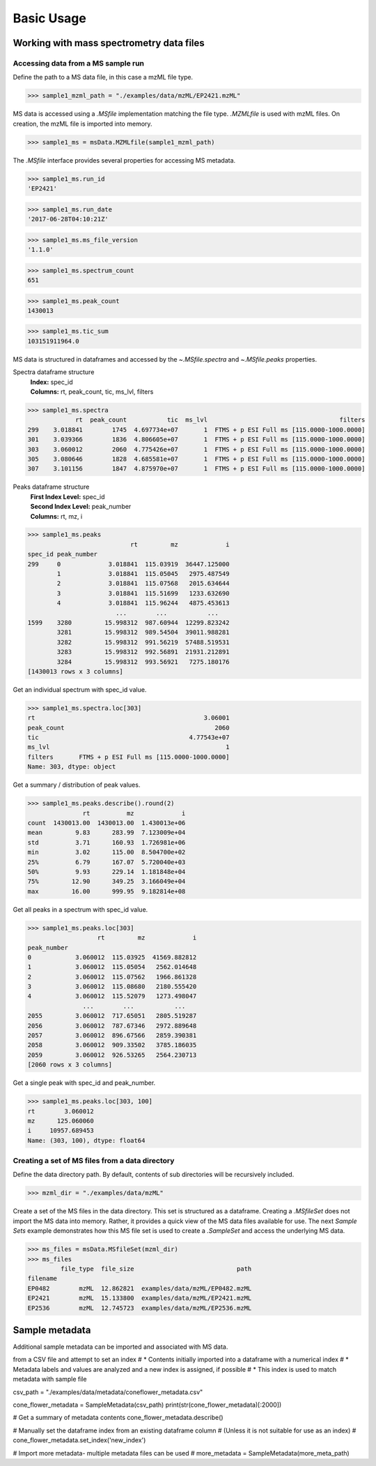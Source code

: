 
***********
Basic Usage
***********


Working with mass spectrometry data files
=========================================


Accessing data from a MS sample run
-----------------------------------

Define the path to a MS data file, in this case a mzML file type.

>>> sample1_mzml_path = "./examples/data/mzML/EP2421.mzML"

MS data is accessed using a `.MSfile` implementation matching the file type.
`.MZMLfile` is used with mzML files. On creation, the mzML file is imported into memory.

>>> sample1_ms = msData.MZMLfile(sample1_mzml_path)

The `.MSfile` interface provides several properties for accessing MS metadata.

>>> sample1_ms.run_id
'EP2421'

>>> sample1_ms.run_date
'2017-06-28T04:10:21Z'

>>> sample1_ms.ms_file_version
'1.1.0'

>>> sample1_ms.spectrum_count
651

>>> sample1_ms.peak_count
1430013

>>> sample1_ms.tic_sum
103151911964.0

MS data is structured in dataframes and
accessed by the `~.MSfile.spectra` and `~.MSfile.peaks` properties.

Spectra dataframe structure
    | **Index:**  spec_id
    | **Columns:**  rt,  peak_count,  tic,  ms_lvl,  filters

>>> sample1_ms.spectra
             rt  peak_count           tic  ms_lvl                                    filters
299    3.018841        1745  4.697734e+07       1  FTMS + p ESI Full ms [115.0000-1000.0000]
301    3.039366        1836  4.806605e+07       1  FTMS + p ESI Full ms [115.0000-1000.0000]
303    3.060012        2060  4.775426e+07       1  FTMS + p ESI Full ms [115.0000-1000.0000]
305    3.080646        1828  4.685581e+07       1  FTMS + p ESI Full ms [115.0000-1000.0000]
307    3.101156        1847  4.875970e+07       1  FTMS + p ESI Full ms [115.0000-1000.0000]

Peaks dataframe structure
    | **First Index Level:**  spec_id
    | **Second Index Level:**  peak_number
    | **Columns:**  rt,  mz,  i

>>> sample1_ms.peaks
                            rt         mz             i
spec_id peak_number
299     0             3.018841  115.03919  36447.125000
        1             3.018841  115.05045   2975.487549
        2             3.018841  115.07568   2015.634644
        3             3.018841  115.51699   1233.632690
        4             3.018841  115.96244   4875.453613
                        ...        ...           ...
1599    3280         15.998312  987.60944  12299.823242
        3281         15.998312  989.54504  39011.988281
        3282         15.998312  991.56219  57488.519531
        3283         15.998312  992.56891  21931.212891
        3284         15.998312  993.56921   7275.180176
[1430013 rows x 3 columns]


Get an individual spectrum with spec_id value.

>>> sample1_ms.spectra.loc[303]
rt                                              3.06001
peak_count                                         2060
tic                                         4.77543e+07
ms_lvl                                                1
filters       FTMS + p ESI Full ms [115.0000-1000.0000]
Name: 303, dtype: object

Get a summary / distribution of peak values.

>>> sample1_ms.peaks.describe().round(2)
               rt          mz             i
count  1430013.00  1430013.00  1.430013e+06
mean         9.83      283.99  7.123009e+04
std          3.71      160.93  1.726981e+06
min          3.02      115.00  8.504700e+02
25%          6.79      167.07  5.720040e+03
50%          9.93      229.14  1.181848e+04
75%         12.90      349.25  3.166049e+04
max         16.00      999.95  9.182814e+08

Get all peaks in a spectrum with spec_id value.

>>> sample1_ms.peaks.loc[303]
                   rt         mz             i
peak_number
0            3.060012  115.03925  41569.882812
1            3.060012  115.05054   2562.014648
2            3.060012  115.07562   1966.861328
3            3.060012  115.08680   2180.555420
4            3.060012  115.52079   1273.498047
               ...        ...           ...
2055         3.060012  717.65051   2805.519287
2056         3.060012  787.67346   2972.889648
2057         3.060012  896.67566   2859.390381
2058         3.060012  909.33502   3785.186035
2059         3.060012  926.53265   2564.230713
[2060 rows x 3 columns]

Get a single peak with spec_id and peak_number.

>>> sample1_ms.peaks.loc[303, 100]
rt        3.060012
mz      125.060060
i     10957.689453
Name: (303, 100), dtype: float64


Creating a set of MS files from a data directory
------------------------------------------------

Define the data directory path.
By default, contents of sub directories will be recursively included.

>>> mzml_dir = "./examples/data/mzML"

Create a set of the MS files in the data directory.
This set is structured as a dataframe.
Creating a `.MSfileSet` does not import the MS data into memory.
Rather, it provides a quick view of the MS data files available for use.
The next *Sample Sets* example demonstrates how this MS file set is used to create a `.SampleSet`
and access the underlying MS data.


>>> ms_files = msData.MSfileSet(mzml_dir)
>>> ms_files
         file_type  file_size                            path
filename
EP0482        mzML  12.862821  examples/data/mzML/EP0482.mzML
EP2421        mzML  15.133800  examples/data/mzML/EP2421.mzML
EP2536        mzML  12.745723  examples/data/mzML/EP2536.mzML


Sample metadata
=================================

Additional sample metadata can be imported and associated with MS data.

from a CSV file and attempt to set an index
#   * Contents initially imported into a dataframe with a numerical index
#   * Metadata labels and values are analyzed and a new index is assigned, if possible
#   * This index is used to match metadata with sample file

csv_path = "./examples/data/metadata/coneflower_metadata.csv"

cone_flower_metadata = SampleMetadata(csv_path)
print(str(cone_flower_metadata)[:2000])

# Get a summary of metadata contents
cone_flower_metadata.describe()

# Manually set the dataframe index from an existing dataframe column
#   (Unless it is not suitable for use as an index)
# cone_flower_metadata.set_index('new_index')

# Import more metadata- multiple metadata files can be used
# more_metadata = SampleMetadata(more_meta_path)
